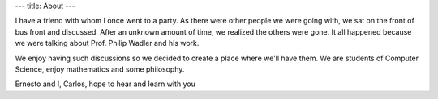 ---
title: About
---

I have a friend with whom I once went to a party. As there were other people we were going with, we sat on the front of bus front and discussed. After an unknown amount of time, we realized the others were gone. It all happened because we were talking about Prof. Philip Wadler and his work.

We enjoy having such discussions so we decided to create a place where we'll have them. We are students of Computer Science, enjoy mathematics and some philosophy. 

Ernesto and I, Carlos, hope to hear and learn with you
